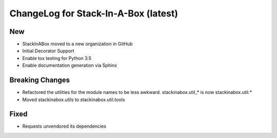.. _0.10:

ChangeLog for Stack-In-A-Box (latest)
=====================================

New
---

- StackInABox moved to a new organization in GitHub
- Initial Decorator Support
- Enable tox testing for Python 3.5
- Enable documentation generation via Sphinx

Breaking Changes
----------------
- Refactored the utilities for the module names to be less awkward.
  stackinabox.util_* is now stackinabox.util.*
- Moved stackinabox.utils to stackinabox.util.tools

Fixed
-----
- Requests unvendored its dependencies
